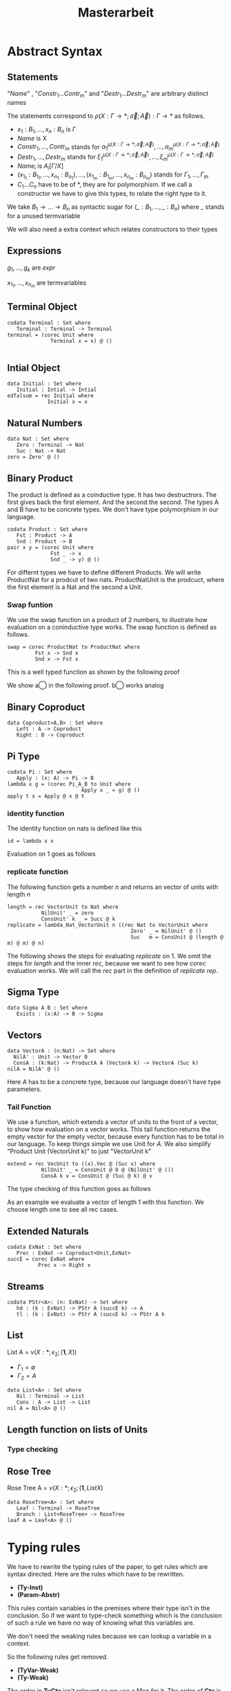 #+LATEX_HEADER: \usepackage{listings}
#+LATEX_HEADER: \usepackage{bussproofs}
#+LATEX_HEADER: \usepackage{xcolor}
#+LATEX_HEADER: \lstset{
#+LATEX_HEADER:  basicstyle=\ttfamily,
#+LATEX_HEADER:   mathescape
#+LATEX_HEADER: }
#+LATEX_HEADER: \usepackage{graphicx}
#+LATEX_HEADER:\newenvironment{scprooftree}[1]%
#+LATEX_HEADER:  {\gdef\scalefactor{#1}\begin{center}\proofSkipAmount \leavevmode}%
#+LATEX_HEADER:  {\scalebox{\scalefactor}{\DisplayProof}\proofSkipAmount \end{center} }
#+TITLE: Masterarbeit
* Abstract Syntax
** Statements
   \begin{lstlisting}
   statement =
     data Name : $(x_1 : B_1,\dots,x_n : B_n)$ -> Set where
       $Constr_1$ : $(x_{1_1}:B_{1_1},\dots,x_{n_1}: B_{n_1})$ -> $A_1[Name/X]$ -> Name $\sigma_{1_1}\dots \sigma_{1_n}$
              $\vdots$                $\vdots$             $\vdots$            $\vdots$
       $Constr_m$ : $(x_{1_m}:B_{1_m},\dots,x_{n_m}: B_{n_m})$ -> $A_i[Name/X]$ -> Name $\sigma_{m_1}\dots \sigma_{m_n}$
    | codata Name : $(x_1 : B_1,\dots,x_n : B_n)$ -> Set where
       $Destr_1$ : $(x_{1_1}:B_{i_1},\dots,x_{n_1}: B_{n_1})$ -> Name $\sigma_{1_1}\dots \sigma_{1_n}$ -> $A_1[Name/X]$
              $\vdots$                $\vdots$             $\vdots$            $\vdots$
       $Destr_m$ : $(x_{1_m}:B_{1_m},\dots,x_{n_m}: B_{n_m})$ -> Name $\sigma_{m_1}\dots \sigma_{m_n}$ -> $A_i[Name/X]$
    | name<C_1,\dots,C_n> $x_1:A_1 \dots x_n:A_n$ = expr
   \end{lstlisting}

   "/Name/" , "$Constr_1\dots Contr_m$" and "$Destr_1\dots Destr_m$" are arbitrary distinct names

   The statements correspond to $\rho(X:\Gamma\rightarrow*;\vec\sigma;\vec{A}):\Gamma\rightarrow*$ as follows.
   + $x_1: B_1,\dots,x_n: B_n$ is $\Gamma$
   + /Name/ is X
   + $Constr_1,\dots, Contr_m$ stands for $\alpha_1^{\mu(X:\Gamma\rightarrow *;\vec\sigma;\vec A)},\dots,\alpha_m^{\mu(X:\Gamma\rightarrow *;\vec\sigma;\vec A)}$
   + $Destr_1,\dots, Destr_m$ stands for $\xi_1^{\mu(X:\Gamma\rightarrow *;\vec\sigma;\vec A)},\dots,\xi_m^{\mu(X:\Gamma\rightarrow *;\vec\sigma;\vec A)}$
   + $Name_i$ is $A_i[\Gamma/X]$
   + $(x_{1_1}:B_{1_1},\dots,x_{n_1}: B_{n_1}),\dots,(x_{1_m}:B_{1_m},\dots,x_{n_m}:B_{n_m})$ stands for $\Gamma_1,\dots,\Gamma_m$
   + $C_1\dots C_n$ have to be of *, they are for polymorphism.  If we call a constructor we have to give this types,
     to relate the right type to it.

   We take $B_1\rightarrow\dots\rightarrow B_n$ as syntactic sugar for $(\_:B_1,\dots,\_:B_n)$ where _ stands for a unused termvariable

   We will also need a extra context which relates constructors to their types

** Expressions
   \begin{lstlisting}
   expr =
     rec $\mu$ to C where
       $Constr_1$ $x_{1_1}$ $\dots$ $x_{n_1}$ $y_1$    = $g_1$
               $\vdots$          $\vdots$
       $Constr_m$ $x_{1_m}$ $\dots$ $x_{n_m}$ $y_m$ = $g_m$
   | corec C to $\nu$ where
       $Destr_1$ $x_{1_1}$ $\dots$ $x_{n_1}$ $y_1$   = $g_1$
               $\vdots$         $\vdots$
       $Destr_m$  $x_{1_m}$ $\dots$ $x_{n_m}$ $y_m$ = $g_m$
   | expr @ expr | () | Unit | Constr expr* | Destr expr*
   \end{lstlisting}

   $g_1,\dots,g_k$ are /expr/

   $x_{1_1},\dots, x_{n_m}$ are termvariables

** Terminal Object
   #+begin_example
   codata Terminal : Set where
      Terminal : Terminal -> Terminal
   terminal = (corec Unit where
                 Terminal x = x) @ ()

   #+end_example
** Intial Object
   #+begin_example
   data Initial : Set where
      Initial : Intial -> Intial
   edfalsum = rec Initial where
                Initial x = x
   #+end_example

** Natural Numbers
   #+begin_example
   data Nat : Set where
      Zero : Terminal -> Nat
      Suc : Nat -> Nat
   zero = Zero' @ ()
   #+end_example
** Binary Product
   The product is defined as a coinductive type.  It has two destructrors.
   The first gives back the first element.  And the second the second.
   The types A and B have to be concrete types.  We don't have type
   polymorphism in our language.
   #+begin_example
   codata Product : Set where
      Fst : Product -> A
      Snd : Product -> B
   pair x y = (corec Unit where
                 Fst _ -> x
                 Snd _ -> y) @ ()
   #+end_example
   For differnt types we have to define different Products.  We will write
   ProductNat for a prodcut of two nats. ProductNatUnit is the prodcuct,
   where the first element is a Nat and the second a Unit.

*** Swap funtion
    We use the swap function on a product of 2 numbers, to illustrate
    how evaluation on a coninductive type works.  The swap function is
    defined as follows.
    #+begin_example
    swap = corec ProductNat to ProductNat where
             Fst x -> Snd x
             Snd x -> Fst x
    #+end_example
    This is a well typed function as shown by the following proof
    \begin{prooftree}
    \AxiomC{$\vdash$ ProductNat : $*$}
    \AxiomC{(x:Nat) $\vdash$ Snd @ x : ProductNat \textcircled{a}}
    \noLine
    \UnaryInfC{(y : Nat) $\vdash$ Fst @ y : ProductNat \textcircled{b}}
    \BinaryInfC{swap : (y : ProductNat) $\rightarrow$ ProductNat}
    \end{prooftree}
    We show \textcircled{a} in the following proof.  \textcircled{b} works analog
    \begin{prooftree}
    \AxiomC{ProductNat : $*$}
    \UnaryInfC{$\vdash$ Snd (y : Nat) $\rightarrow$ ProductNat}
    \AxiomC{Nat : $*$}
    \BinaryInfC{(x : Nat) $\vdash$ Snd (y :Nat) $\rightarrow$ ProductNat}
    \AxiomC{Nat : $*$}
    \UnaryInfC{(x : Nat) $\vdash$ x : Nat}
    \BinaryInfC{(x : Nat) $\vdash$ Snd @ x : ProductNat}
    \end{prooftree}
** Binary Coproduct
   #+begin_example
   data Coproduct<A,B> : Set where
      Left : A -> Coproduct
      Right : B -> Coproduct
   #+end_example
** Pi Type
   #+begin_example
   codata Pi : Set where
      Apply : (x: A) -> Pi -> B
   lambda x g = (corec Pi_A_B to Unit where
                           Apply x _ = g) @ ()
   apply t x = Apply @ x @ t
   #+end_example
*** identity function
     The identity function on nats is defined like this
     #+begin_example
     id = lambda x x
     #+end_example

     Evaluation on 1 goes as follows

    \begin{lstlisting}
    apply (lambda n n)) 1
    = Apply @ 1 @ (lampda n n)
    = Apply @ 1 @ ((corec Pi to Unit where
                       Apply n _ = n ) @ ())
    $\succ \widehat{\text{Nat}}$ ($\underbrace{\text{(corec Pi to Unit where Apply' n \_ = n)@x}}_t$)[n/x][1,()]
    = (rec Nat to Nat where
         Zero x = Zero @ ($\widehat{()}$(t,y))
         Succ x = Suc @ ($\widehat{Y}$(t,y)))@x[n/x][1,()]
    = (rec Nat to Nat where
         Zero x = Zero @ ($\widehat{()}$(t))
         Succ x = Suc @ y)@x[n/x][1,()]
    = (rec Nat to Nat where
         Zero x = Zero @ ($\widehat{()}$())
         Succ x = Suc @ y)@x[n/x][1,()]
    = (rec Nat to Nat where
         Zero x = Zero @ x
         Succ x = Suc @ y)@x[n/x][1,()]
    = (rec Nat to Nat where
         Zero x = Zero @ x
         Succ x = Suc @ y)@x[n/x][1,()]
    = (rec Nat to Nat where
         Zero x = Zero @ x
         Succ x = Suc @ y)@n[1,()]
    = (rec Nat to Nat where
         Zero x = Zero @ x
         Succ x = Suc @ x)@1
    \end{lstlisting}

*** replicate function
    The following function gets a number $n$ and returns an vector of units
    with length $n$
    #+begin_example
    length = rec VectorUnit to Nat where
               NilUnit' _ = zero
               ConsUnit' k _ = Succ @ k
    replicate = lambda_Nat_VectorUnit n ((rec Nat to VectorUnit where
                                            Zero' _ = NilUnit' @ ()
                                            Suc   m = ConsUnit @ (length @ m) @ m) @ n)
    #+end_example
    The following shows the steps for evaluating /replicate/ on 1.  We omit
    the steps for /length/ and the inner /rec/, because we want to see how
    /corec/ evaluation works.  We will call the /rec/ part in the definition of
    /replicate/ /rep/.

    \begin{lstlisting}
    apply (lambda n (rep @ n)) 1
    = Apply @ 1 @ (lampda n (rep @ n))
    = Apply @ 1 @ ((corec Pi to Unit where
                     Apply n _ = rep @ n)@())
    $\succ$ $\widehat{\text{VecUnit}}(\underbrace{\text{corec Pi to Unit where \{ Apply n \_ = rep @ n \} @ x}}_t)$[rep@n/x][1,()]
    = (rec VecUnit to VecUnit where
         VecNil x = VecNil @ $\widehat{()}$(t,y)
         VecCons n x = VecCons @ n @ $\widehat{Y}$(t,y))@n@x[rep@n/x][1,()]
    = (rec VecUnit to VecUnit
         VecNil x = VecNil@x
         VecCons n x = VecCons'@n@y)@n@x[rep@n/x][1,()]
    = (rec VecUnit to VecUnit
         VecNil x = VecNil@x
         VecCons n x = VecCons@n@y)@n@(rep@n)[1,()]
    = (rec VecUnit to VecUnit
         VecNil x = VecNil@x
         VecCons n x = VecCons@n@y)@1@(rep@1)
    \end{lstlisting}

** Sigma Type
   #+begin_example
   data Sigma A B : Set where
      Exists : (x:A) -> B -> Sigma
   #+end_example
** Vectors
   #+begin_example
   data VectorA : (n:Nat) -> Set where
     NilA' : Unit -> Vector 0
     ConsA : (k:Nat) -> ProductA A (VectorA k) -> VectorA (Suc k)
   nilA = NilA' @ ()
   #+end_example
   Here $A$ has to be a concrete type, because  our language doesn't have type
   parameters.
*** Tail Function
    We use a function, which extends a vector of units to the front of a
    vector, to show how evaluation on a vector works.
    This tail function returns the empty vector for the empty vector,
    because every function has to be total in our language.  To keep
    things simple we use Unit for $A$. We also simplify "Product Unit
    (VectorUnit k)" to just "VectorUnit k"
    #+begin_example
    extend = rec VecUnit to ((x).Vec @ (Suc x) where
               NilUnit' _ = ConsUnit @ 0 @ (NilUnit' @ ())
               ConsA k v = ConsUnit @ (Suc @ k) @ v
    #+end_example
    The type checking of this function goes as follows
    \begin{scprooftree}{0.8}
    \AxiomC{$\vdash$ (x).(VecUnit @ (Suc @ x)) : (k: Nat)}
    \noLine
    \UnaryInfC{(\_ : Unit) $\vdash$ ConsUnit @ 0 @ (NilUnit' @ ()) : (x).(VecUnit @ (Suc @ x)) @ 0}
    \noLine
    \UnaryInfC{(k : Nat, v : (x).(Vec @ (Suc @ x)) @ k) $\vdash$ ConsUnit @ (Suc @ k) @ v : (x).(Vec @ (Suc @ x)) @ (Suc @ k)}
    \UnaryInfC{$\vdash$ app : (k:Nat,y : (x).Vec (Suc x)) $\rightarrow$ (x).(Vec @ (Suc x)) @ k}
    \end{scprooftree}
    As an example we evaluate a vector of length 1 with this function.  We choose length one
    to see all rec cases.
    \begin{align*}
      &\text{extend}@ 1 @ (\text{ConsUnit} @ 0 @ (\text{NilUnit'} @ ()))\\
      &= \text{extend}@(\text{Suc} @ k \bullet 0) @ (\text{ConsUnit} @ 0 @ (\text{NilUnit'} @ ()))\\
      &\succ \text{ConsUnit} @ (\text{Suc} @ k) @ v \left[ \hat{X}(\text{extend} @ n @ x)/v \right][0,\text{NilUnit'} @ ()]\\
      &= \text{ConsUnit} @ (\text{Suc} @ k) @ v \left[ \text{extend} @ n @ x/v \right][0, \text{NilUnit'} @ ()]\\
      &= \text{ConsUnit} @ (\text{Suc} @ 0) @ (\text{extend} @ n @ x) [0,\text{NilUnit'} @ ()]\\
      &= \text{ConsUnit} @ (\text{Suc} @ 0) @ (\text{extend} @ 0 @ (\text{NilUnit'} @ ()))\\
      &= \text{ConsUnit} @ 1 @ (\text{extend} @ (0 \bullet 0) @ (\text{NilUnit'} @ ()))\\
      &\succ \text{ConsUnit} @ 1 @ (\text{ConsUnit} @ 0 @ (\text{NilUnit'} @ ()))\left[ \hat{()}(\text{extend} @ k @ x) / \_  \right][()]\\
      &= \text{ConsUnit} @ 1 @ (\text{ConsUnit} @ 0 @ (\text{NilUnit'} @ ()))[()]\\
      &= \text{ConsUnit} @ 1 @ (\text{ConsUnit} @ 0 @ (\text{NilUnit'} @ ()))
    \end{align*}
** Extended Naturals
   #+begin_example
   codata ExNat : Set where
      Prec : ExNat -> Coproduct<Unit,ExNat>
   succE = corec ExNat where
             Prec x -> Right x
   #+end_example
** Streams
   #+begin_example
   codata PStr<A>: (n: ExNat) -> Set where
      hd : (k : ExNat) -> PStr A (succE k) -> A
      tl : (k : ExNat) -> PStr A (succE k) -> PStr A k
   #+end_example
** List
   List A =  $\nu(X:*;\epsilon_2;(\textbf{1},X))$
   + $\Gamma_1=\emptyset$
   + $\Gamma_2=A$

   #+begin_example
   data List<A> : Set where
      Nil : Terminal -> List
      Cons : A -> List -> List
   nil A = Nil<A> @ ()
   #+end_example

** Length function on lists of Units
   \begin{align*}
   \text{length} = \text{rec} &((y_k:\top).\alpha_1^\textbf{N}@\langle\rangle\\
                &,(x:\top,y_k:\mu(X:*;\epsilon_2(\mathbf{1},X)))).\alpha_2^\textbf{N} @ y_k\\
   \end{align*}
*** Type checking

    \begin{scprooftree}{0.6}
    \AxiomC{$\vdash\textbf{N}:*$}
    \AxiomC{$\vdash\alpha_1^\textbf{N}: (x:\textbf{1})\rightarrow\textbf{N}$}
    \RightLabel{\textbf{(Term-Weak)}}
    \UnaryInfC{$y_k:\textbf{1}\vdash\alpha_1^\textbf{N}: (x:\textbf{1})\rightarrow\textbf{N}$}
    \AxiomC{$\vdash\langle\rangle':\textbf{1}$}
    \RightLabel{\textbf{(Term-Weak)}}
    \UnaryInfC{$y_k:\textbf{1}\vdash\langle\rangle':\textbf{1}$}
    \RightLabel{\textbf{(Inst)}}
    \BinaryInfC{$y_k:\textbf{1}\vdash \alpha_1^\textbf{N}@\langle\rangle':\textbf{N}$}
    \AxiomC{$\vdash\alpha_2^\textbf{N}: (x:\textbf{N})\rightarrow\textbf{N}$}
    \RightLabel{\textbf{(Term-Weak)}}
    \UnaryInfC{$y_k:\textbf{N}\vdash\alpha_2^\textbf{N}: (x:\textbf{N})\rightarrow\textbf{N}$}
    \AxiomC{$\textbf{N}:*$}
    \RightLabel{\textbf{(Proj)}}
    \UnaryInfC{$y_k:\textbf{N}\vdash y_k:\textbf{N}$}
    \RightLabel{\textbf{(Inst)}}
    \BinaryInfC{$y_k:\textbf{N}\vdash \alpha_2^\textbf{N}@y_k:\textbf{N}$}
    \RightLabel{\textbf{(Ind-E)}}
    \TrinaryInfC{$\vdash \text{rec}((y_k).\alpha_1^\textbf{N}@\langle\rangle'
                    ,(y_k).\alpha_2^\textbf{N} @ y_k):(y:\text{List }\textbf{1})\rightarrow\textbf{N}$}
    \end{scprooftree}


** Rose Tree
   Rose Tree A = $\nu(X:*;\epsilon_2;(\textbf{1},List X)$

   #+begin_example
   data RoseTree<A> : Set where
      Leaf : Terminal -> RoseTree
      Branch : List<RoseTree> -> RoseTree
   leaf A = Leaf<A> @ ()
   #+end_example

* Typing rules
  We have to rewrite the typing rules of the paper, to get rules which are
  syntax directed. Here are the rules which have to be rewritten.
  + *(Ty-Inst)*
  + *(Param-Abstr)*
  This rules contain variables in the premises where their type isn't in the
  conclusion. So if we want to type-check something which is the conclusion of
  such a rule we have no way of knowing what this variables are.

  We don't need the weaking rules because we can lookup a variable in a
  context.

  So the following rules get removed.
  + *(TyVar-Weak)*
  + *(Ty-Weak)*
  The order in *TyCtx* isn't relevant so we use a Map for it.  The order
  of *Ctx* is relevant because types of later variables can refer to
  former variables and application instantiate the first varibale in
  *Ctx*

  We also rewrite the rules which are already syntax-directed to rules
  which work on our syntax

  We add a new Ctx for data types

  We will mark semantic differences in the rewritten rules gray.
** Context rules
   The rules for valid contexts are already syntax directed so we take
   just them
   \begin{center}
   \AxiomC{}
   \UnaryInfC{$\vdash\emptyset$ \textbf{TyCtx}}
   \DisplayProof
   \hskip 1.5em
   \AxiomC{$\vdash\Theta$ \textbf{TyCtx}}
   \AxiomC{$\vdash\Gamma$ \textbf{Ctx}}
   \BinaryInfC{$\vdash\Theta,X:\Gamma\rightarrow*$ \textbf{TyCtx}}
   \DisplayProof
   \vskip 0.5em
   \AxiomC{}
   \UnaryInfC{$\vdash\emptyset$ \textbf{Ctx}}
   \DisplayProof
   \hskip 1.5em
   \AxiomC{$\emptyset|\Gamma\vdash A:*$}
   \UnaryInfC{$\vdash\Gamma,x:A$ \textbf{Ctx}}
   \DisplayProof
   \end{center}

   We use the notation $\Theta(X)\rightsquigarrow\Gamma\rightarrow*$ for
   looking up the type-variable $X$ in type-context $\Theta$ yields type
   $\Gamma\rightarrow*$. We add 2 rules for looking up something in a
   type-context.  They are:
   \begin{center}
     \AxiomC{$\vdash \Theta$ \textbf{TyCtx}}
     \AxiomC{$\vdash \Gamma$ \textbf{Ctx}}
     \BinaryInfC{$\Theta,X:\Gamma\rightarrow*(X)\rightsquigarrow\Gamma\rightarrow*$}
     \DisplayProof
     \hskip 1.5em
     \AxiomC{$\vdash \Gamma_1$ \textbf{Ctx}}
     \AxiomC{$\Theta(X) \rightsquigarrow\Gamma_2\rightarrow*$}
     \BinaryInfC{$\Theta,Y:\Gamma_1\rightarrow*(X)\rightsquigarrow\Gamma_2\rightarrow*$}
     \DisplayProof
   \end{center}
   Here $Y$ and $X$ are different variables

   Respectively the notation $\Gamma(x)\rightsquigarrow A$ means looking
   up the termvariable $x$ in term-context $\Gamma$ yields type $A$. The
   rules for term-contexts are:
   \begin{center}
     \AxiomC{$\vdash \Gamma$ \textbf{Ctx}}
     \AxiomC{$\Gamma\vdash A:*$}
     \BinaryInfC{$\Gamma,x:A(x)\rightsquigarrow A$}
     \DisplayProof
     \hskip 1.5em
     \AxiomC{$\Gamma(x) \rightsquigarrow A$}
     \AxiomC{$\Gamma\vdash B:*$}
     \BinaryInfC{$\Gamma,y:B(x)\rightsquigarrow A$}
     \DisplayProof
   \end{center}

** Full evaluation
   We write $A \longrightarrow_T^* B$ for evaluating $A$ as long as it
   is possible yields $B$.
** Beta-equivalence
   We introduce a new rule for beta-equivalence.
   \begin{center}
   \AxiomC{$A\longrightarrow_T^* A'$}
   \AxiomC{$B\longrightarrow_T^* B'$}
   \AxiomC{$A'\equiv_\alpha B'$}
   \TrinaryInfC{$A\equiv_\beta B$}
   \DisplayProof
   \end{center}
   In the implementation $\equiv_\alpha$ is trivial, because we use /de
   Bruijn indices/.

   We also add some rule to check if two contexts are the same.
   \begin{center}
   \AxiomC{}
   \UnaryInfC{$\emptyset\equiv_\beta\emptyset$}
   \DisplayProof
   \hskip 1.5em
   \AxiomC{$\Gamma_1\equiv_\beta \Gamma_2$}
   \AxiomC{$A[\Gamma_1]\equiv_\beta B[\Gamma_2]$}
   \BinaryInfC{$\Gamma_1,x:A\equiv_\beta\Gamma_2,y:B$}
   \DisplayProof
%   \vskip 0.5em
%   \AxiomC{$\Theta_1\equiv_\beta \Theta_2$}
%   \AxiomC{$\Gamma_1\equiv_\beta \Gamma_2$}
%   \BinaryInfC{$\Theta_1,X:\Gamma_1\rightarrow*\equiv_\beta\Theta_2,X:\Gamma_2\rightarrow*$}
%   \DisplayProof
   \end{center}
   \end{center}

** Unit type introduction
   The rule
   \begin{prooftree}
     \AxiomC{}
     \RightLabel{\textbf{($\top$-I)}}
     \UnaryInfC{$\vdash\top:*$}
   \end{prooftree}
   gets rewritten to
    \begin{prooftree}
     \AxiomC{}
     \RightLabel{\textbf{(Unit-I)}}
     \UnaryInfC{\colorbox{gray}{$\Theta|\Gamma$}$\vdash$Unit:$*$}
   \end{prooftree}
   We change the syntax "$\top$" to "Unit" and add *Ctx* and *TyCtx*.
   We will do this for every rule which has empty contexts to subsume
   the rules with *TyVar-Weak*, *Ty-Weak* and *Term-Weak*.

** Type Variable introduction

    The rule
    \begin{prooftree}
     \AxiomC{$\vdash \Theta$ \textbf{TyCtx}}
     \AxiomC{$\vdash \Gamma$ \textbf{Ctx}}
     \RightLabel{\textbf{(TyVar-I)}}
     \BinaryInfC{$\Theta,X:\Gamma\rightarrow*|\emptyset\vdash X : \Gamma \rightarrow *$}
   \end{prooftree}
   gets rewritten to

    \begin{prooftree}
     \AxiomC{\colorbox{gray}{$\Theta(X)\rightsquigarrow\Gamma'\rightarrow*$}}
     \AxiomC{\colorbox{gray}{$\vdash \Gamma_1$ \textbf{Ctx}}}
     \AxiomC{\colorbox{gray}{$\Gamma'\equiv_\beta\Gamma$}}
     \RightLabel{\textbf{(TyVar-I)}}
     \TrinaryInfC{$\Theta|$\colorbox{gray}{$\Gamma_1$}$\vdash X : \Gamma \rightarrow *$}
   \end{prooftree}

** Type instantiation
   The rule
   \begin{prooftree}
     \AxiomC{$\Theta|\Gamma_1\vdash A:(x:B,\Gamma_2)\rightarrow*$}
     \AxiomC{$\Gamma_1\vdash t:B$}
     \BinaryInfC{$\Theta|\Gamma_1\vdash A@t:\Gamma_2[t/x]\rightarrow*$}
   \end{prooftree}
   gets rewritten to
    \begin{prooftree}
     \AxiomC{$\Theta|\Gamma_1\vdash A:(x:B,\Gamma_2)\rightarrow*$}
     \AxiomC{$\Gamma_1\vdash t:$\colorbox{gray}{$B'$}}
     \AxiomC{\colorbox{gray}{$B\equiv_\beta B'$}}
     \TrinaryInfC{$\Theta|\Gamma_1\vdash A@t:\Gamma_2[t/x]\rightarrow*$}
   \end{prooftree}


** Parameter abstraction
   The rule
   \begin{center}
     \AxiomC{$\Theta|\Gamma_1,x:A\vdash B:\Gamma_2\rightarrow*$}
     \RightLabel{\textbf{(Param-Abstr)}}
     \UnaryInfC{$\Theta|\Gamma_1\vdash(x).B:(x:A,\Gamma_2)\rightarrow*$}
     \DisplayProof
   \end{center}
   gets rewritten to
   \begin{center}
     \AxiomC{$\Theta|\Gamma_1,x:A\vdash B:\Gamma_2\rightarrow*$}
     \RightLabel{\textbf{(Param-Abstr)}}
     \UnaryInfC{$\Theta|\Gamma_1\vdash(x$\colorbox{gray}{$:A$}$).B:(x:A,\Gamma_2)\rightarrow*$}
     \DisplayProof
   \end{center}

** (co)data definition
   The rule
   \begin{prooftree}
   \AxiomC{$\sigma_k:\Gamma_k\triangleright\Gamma$}
   \AxiomC{$\Theta,X:\Gamma\rightarrow*|\Gamma_k\vdash A_k:*$}
   \RightLabel{(\textbf{FP-Ty})}
   \BinaryInfC{$\Theta | \emptyset \vdash \rho(X : \Gamma \rightarrow *;\vec{\sigma};\vec{A}):\Gamma\rightarrow *$}
   \end{prooftree}
   gets rewritten to
   \begin{prooftree}
   \AxiomC{$\sigma_k:\Gamma_k\triangleright\Gamma$}
   \AxiomC{$\Theta,X:\Gamma\rightarrow*|\Gamma_k\vdash A_k:*$}
   \RightLabel{(\textbf{FP-Ty})}
   \BinaryInfC{$\Theta | $\colorbox{gray}{$\Gamma_1$} $\vdash$ data X $\Gamma$ -> Set where; $\overrightarrow{Constr_k : \Gamma_k\text{ -> }A_k\text{ -> }X \sigma_k}$}
   \end{prooftree}
   and
   \begin{prooftree}
   \AxiomC{$\sigma_k:\Gamma_k\triangleright\Gamma$}
   \AxiomC{$\Theta,X:\Gamma\rightarrow*|\Gamma_k\vdash A_k:*$}
   \RightLabel{(\textbf{FP-Ty})}
   \BinaryInfC{$\Theta |$\colorbox{gray}{$\Gamma_1$} $ \vdash$ codata X $\Gamma$ -> Set where; $\overrightarrow{Destr_k : \Gamma_k \text{ -> } X \sigma_k \text{ -> } A_k}$}
   \end{prooftree}

** Unit expression introduction
   The rule
   \begin{center}
     \AxiomC{}
     \RightLabel{\textbf{(}$\top$\textbf{-I)}}
     \UnaryInfC{$\lozenge:\top$}
     \DisplayProof
   \end{center}
   get rewritten to
   \begin{center}
     \AxiomC{}
     \RightLabel{\textbf{(}$\top$\textbf{-I)}}
     \UnaryInfC{():Unit}
     \DisplayProof
   \end{center}

** Expression Instantiation
   The rule
   \begin{center}
     \AxiomC{$\Gamma_1\vdash t:(x:A,\Gamma_2)\rightarrow B$}
     \AxiomC{$\Gamma_1\vdash s:A$}
     \RightLabel{\textbf{(Inst)}}
     \BinaryInfC{$\Gamma_1\vdash t@s:\Gamma_2[s/x]\rightarrow B[s/x]$}
     \DisplayProof
   \end{center}
   gets rewritten to
   \begin{center}
     \AxiomC{$\Gamma_1\vdash t:(x:A,\Gamma_2)\rightarrow B$}
     \AxiomC{$\Gamma_1\vdash s:$\colorbox{gray}{$A'$}}
     \AxiomC{\colorbox{gray}{$A\equiv_\beta A'$}}
     \RightLabel{\textbf{(Inst)}}
     \TrinaryInfC{$\Gamma_1\vdash t@s:\Gamma_2[s/x]\rightarrow B[s/x]$}
     \DisplayProof
   \end{center}

** Expression variable introduction
   The rule
   \begin{center}
     \AxiomC{$\Gamma\vdash A:*$}
     \RightLabel{\textbf{(Proj)}}
     \UnaryInfC{$\Gamma,x:A\vdash x:A$}
     \DisplayProof
   \end{center}
   gets rewritten to
   \begin{center}
     \AxiomC{\colorbox{gray}{$\Gamma(x)\rightsquigarrow A$}}
     \RightLabel{\textbf{(Proj)}}
     \UnaryInfC{$\Sigma|\Theta|\Gamma\vdash x:A$}
     \DisplayProof
   \end{center}


** Constructor
   The rule
   \begin{center}
     \AxiomC{$\mu(X:\Gamma\rightarrow*;\vec{\sigma};\vec{A}):\Gamma\rightarrow*$}
     \AxiomC{$1\leq k\leq|\vec{A}|$}
     \RightLabel{\textbf{(Ind-I)}}
     \BinaryInfC{$\vdash\alpha_k^{\mu(X:\Gamma\rightarrow*;\vec{\sigma};\vec{A})}:(\Gamma_k,y:A_k[\mu/X])\rightarrow\mu@\sigma_k$}
     \DisplayProof
   \end{center}
   gets rewritten to
   \begin{center}
     \AxiomC{\colorbox{gray}{$\Sigma$(Constr)$\rightsquigarrow(\Gamma_k,y:A_k[\mu/X])\rightarrow\mu@\sigma_k$}}
     \RightLabel{\textbf{(Ind-I)}}
     \UnaryInfC{\colorbox{gray}{$\Sigma|\Theta|\Gamma$}$\vdash$Constr$:(\Gamma_k,y:A_k[\mu/X])\rightarrow\mu@\sigma_k$}
     \DisplayProof
   \end{center}


** Destructor
   The rule
   \begin{center}
     \AxiomC{$\nu(X:\Gamma\rightarrow*;\vec{\sigma};\vec{A}):\Gamma\rightarrow*$}
     \AxiomC{$1\leq k\leq|\vec{A}|$}
     \RightLabel{\textbf{(Coind-E)}}
     \BinaryInfC{$\vdash\xi_k^{\nu(X;\Gamma\rightarrow*;\vec{\sigma};\vec{A})}:(\Gamma_k,y:\nu@\sigma_k)\rightarrow
       A_k[\nu/X]$}
     \DisplayProof
   \end{center}
   gets rewritten to
   \begin{center}
     \AxiomC{\colorbox{gray}{$\Sigma$(Destr)$\rightsquigarrow(\Gamma_k,y:\nu@\sigma_k)\rightarrow
       A_k[\nu/X]$}}
     \RightLabel{\textbf{(Ind-I)}}
     \UnaryInfC{\colorbox{gray}{$\Sigma|\Theta|\Gamma$}$\vdash$Destr$:(\Gamma_k,y:\nu@\sigma_k)\rightarrow
       A_k[\nu/X]$}
     \DisplayProof
   \end{center}


** Recursion
   \begin{center}
     \AxiomC{$\vdash C:\Gamma\rightarrow*$}
     \AxiomC{$\Delta,\Gamma_k,y_k:A_k[C/X]\vdash g_k:(C@\sigma_k)$}
     \AxiomC{$\forall k=1,\dots,n$}
     \RightLabel{\textbf{(Ind-E)}}
     \TrinaryInfC{$\Delta\vdash$ rec
       $\overrightarrow{(\Gamma_k,y_k).g_k}:(\Gamma,y:\mu@id_\Gamma)\rightarrow C@id_\Gamma$}
     \DisplayProof
   \end{center}

   \begin{prooftree}
     \AxiomC{$\vdash C:\Gamma\rightarrow*$}
     \AxiomC{\colorbox{gray}{$\overrightarrow{\vdash B_k\equiv_\beta(C@\sigma_k)}$}}
     \AxiomC{\colorbox{gray}{$\overrightarrow{\Sigma \vdash\text{Constr}_k:(\Gamma_k,y:A_k[\mu/X])\rightarrow\mu@\sigma_k}$}}
     \noLine
     \UnaryInfC{$\overrightarrow{\Delta,\Gamma_k,y_k:A_k[C/X]\vdash g_k:\text{\colorbox{gray}{$B_k$}}}$}
     \RightLabel{\textbf{(Ind-E)}}
     \TrinaryInfC{\colorbox{gray}{$\Sigma|\Theta|$}$\Delta\vdash$ rec \colorbox{gray}{$\mu$ to C};
       $\overrightarrow{\text{Constr}_k\overrightarrow{x_k}\text{ } y_k = g_k}:(\Gamma,y:\mu@id_\Gamma)\rightarrow C@id_\Gamma$}
    \end{prooftree}


** Corecursion
   \begin{center}
     \AxiomC{$\vdash C:\Gamma\rightarrow*$}
     \AxiomC{$\Delta,\Gamma_k,y_k:(C@\sigma_k)\vdash g_k:A_k[C/X]$}
     \AxiomC{$\forall k=1,\dots,n$}
     \RightLabel{\textbf{(Coind-I)}}
     \TrinaryInfC{$\Delta\vdash$ corec
       $\overrightarrow{(\Gamma_k,y_k).g_k}:(\Gamma,y:C@id_\Gamma)\rightarrow \nu@id_\Gamma$}
     \DisplayProof
   \end{center}

   \begin{prooftree}
     \AxiomC{$\vdash C:\Gamma\rightarrow*$}
     \AxiomC{\colorbox{gray}{$\overrightarrow{\vdash B_k\equiv_\beta A_k[C/X]}$}}
     \AxiomC{\colorbox{gray}{$\overrightarrow{\Sigma \vdash\text{Destr}_k:(\Gamma_k,y:\nu@\sigma_k)\rightarrow
       A_k[\nu/X]}$}}
     \noLine
     \UnaryInfC{$\overrightarrow{\Delta,\Gamma_k,y_k:(\Gamma_k,y:(C@\sigma_k))\vdash g_k:\text{\colorbox{gray}{$B_k$}}}$}
     \RightLabel{\textbf{(Coind-I)}}
     \TrinaryInfC{\colorbox{gray}{$\Sigma|\Theta|$}$\Delta\vdash$ rec \colorbox{gray}{C to $\nu$};
       $\overrightarrow{\text{Destr}_k\overrightarrow{x_k}\text{ } y_k = g_k}:(\Gamma,y:C@id_\Gamma)\rightarrow \nu@id_\Gamma$}
    \end{prooftree}
